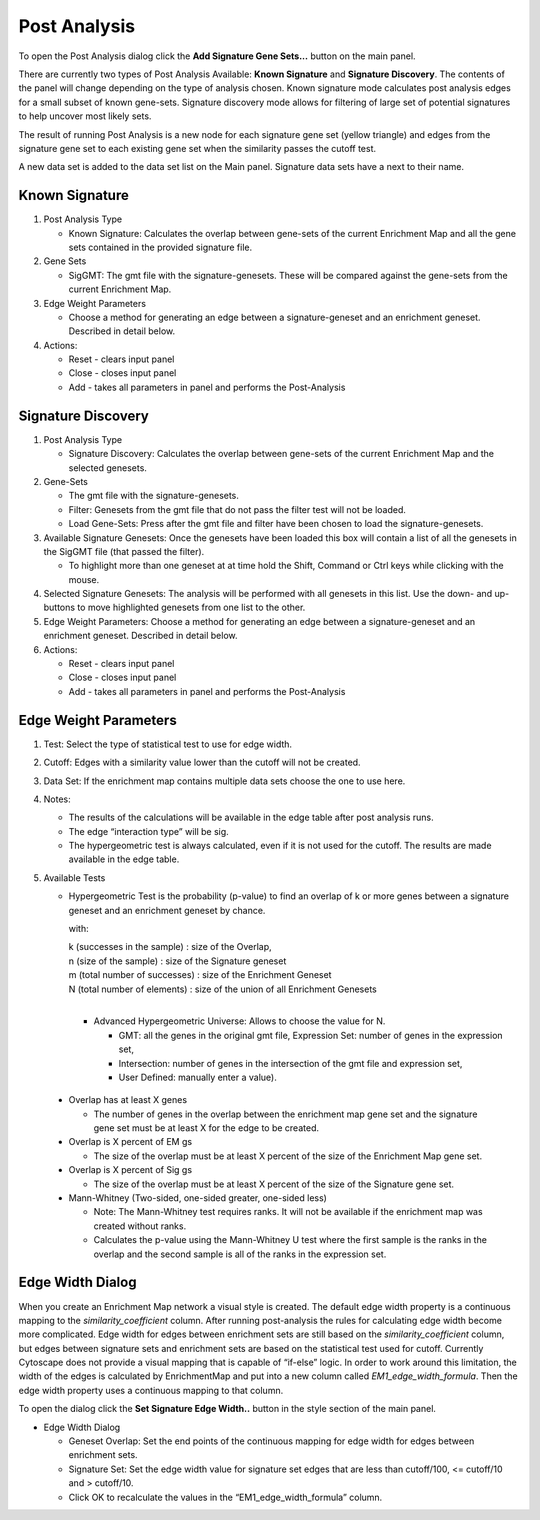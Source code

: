 .. _post_analysis:

Post Analysis 
=============

To open the Post Analysis dialog click the **Add Signature Gene Sets...** button on the main panel.

.. image:: images/pa/pa_button.png
   :width: 40%

There are currently two types of Post Analysis Available: **Known Signature** and **Signature Discovery**. 
The contents of the panel will change depending on the type of analysis chosen. Known signature 
mode calculates post analysis edges for a small subset of known gene-sets. Signature discovery 
mode allows for filtering of large set of potential signatures to help uncover most likely sets.

.. image:: images/pa/signature_network.png
   :width: 40%
   :align: right

The result of running Post Analysis is a new node for each signature gene set (yellow triangle) 
and edges from the signature gene set to each existing gene set when the similarity passes the 
cutoff test. 

.. |star| image:: images/pa/star.png
   :width: 18px

A new data set is added to the data set list on the Main panel. 
Signature data sets have a |star| next to their name.

.. image:: images/pa/sig_gene_set.png
   :width: 40%


Known Signature
---------------

.. image:: images/pa/known_signature.png
   :align: right
   :width: 45%

1. Post Analysis Type

   * Known Signature: Calculates the overlap between gene-sets of the current Enrichment Map 
     and all the gene sets contained in the provided signature file. 

2. Gene Sets

   * SigGMT: The gmt file with the signature-genesets. These will be compared against the 
     gene-sets from the current Enrichment Map. 

3. Edge Weight Parameters
 
   * Choose a method for generating an edge between a signature-geneset 
     and an enrichment geneset. Described in detail below.

4. Actions: 
 
   * Reset - clears input panel
   * Close - closes input panel
   * Add - takes all parameters in panel and performs the Post-Analysis


Signature Discovery
-------------------

.. image:: images/pa/signature_discovery.png
   :align: right
   :width: 45%

1. Post Analysis Type

   * Signature Discovery: Calculates the overlap between gene-sets of the current Enrichment 
     Map and the selected genesets. 

2. Gene-Sets

   * The gmt file with the signature-genesets.
   * Filter: Genesets from the gmt file that do not pass the filter test will not be loaded.
   * Load Gene-Sets: Press after the gmt file and filter have been chosen to load the 
     signature-genesets. 

3. Available Signature Genesets: Once the genesets have been loaded this box will contain a list 
   of all the genesets in the SigGMT file (that passed the filter).

   * To highlight more than one geneset at at time hold the Shift, Command or Ctrl keys while 
     clicking with the mouse. 

4. Selected Signature Genesets: The analysis will be performed with all genesets in this list. 
   Use the down- and up-buttons to move highlighted genesets from one list to the other.

5. Edge Weight Parameters: Choose a method for generating an edge between a signature-geneset 
   and an enrichment geneset. Described in detail below.

6. Actions: 
 
   * Reset - clears input panel
   * Close - closes input panel
   * Add - takes all parameters in panel and performs the Post-Analysis


Edge Weight Parameters
----------------------

.. image:: images/pa/edge_weight_panel.png
   :align: right
   :width: 45%

.. |formula| image:: images/pa/Hypergeometric_test_Formula.png

1. Test: Select the type of statistical test to use for edge width.
2. Cutoff: Edges with a similarity value lower than the cutoff will not be created.
3. Data Set: If the enrichment map contains multiple data sets choose the one to use here.
4. Notes:

   * The results of the calculations will be available in the edge table after post analysis runs.
   * The edge “interaction type” will be sig.
   * The hypergeometric test is always calculated, even if it is not used for the cutoff. The 
     results are made available in the edge table. 

5. Available Tests

   * Hypergeometric Test is the probability (p-value) to find an overlap of k or more genes 
     between a signature geneset and an enrichment geneset by chance.
   
     |formula|

     with:

     | k (successes in the sample) : size of the Overlap,
     | n (size of the sample) : size of the Signature geneset
     | m (total number of successes) : size of the Enrichment Geneset
     | N (total number of elements) : size of the union of all Enrichment Genesets
     |

     * Advanced Hypergeometric Universe: Allows to choose the value for N.

       * GMT: all the genes in the original gmt file, Expression Set: number of genes in the 
         expression set, 
       * Intersection: number of genes in the intersection of the gmt file and expression set, 
       * User Defined: manually enter a value). 

  * Overlap has at least X genes

    * The number of genes in the overlap between the enrichment map gene set and the 
      signature gene set must be at least X for the edge to be created. 

  * Overlap is X percent of EM gs

    * The size of the overlap must be at least X percent of the size of the Enrichment Map gene set. 

  * Overlap is X percent of Sig gs
        
    * The size of the overlap must be at least X percent of the size of the Signature gene set. 

  * Mann-Whitney (Two-sided, one-sided greater, one-sided less)

    * Note: The Mann-Whitney test requires ranks. It will not be available if the enrichment map 
      was created without ranks.
    * Calculates the p-value using the Mann-Whitney U test where the first sample is the ranks 
      in the overlap and the second sample is all of the ranks in the expression set. 


.. _edge_width_dialog:

Edge Width Dialog
-----------------

When you create an Enrichment Map network a visual style is created. The default edge width 
property is a continuous mapping to the *similarity_coefficient* column. After running 
post-analysis the rules for calculating edge width become more complicated. Edge width for 
edges between enrichment sets are still based on the *similarity_coefficient* column, but 
edges between signature sets and enrichment sets are based on the statistical test used 
for cutoff. Currently Cytoscape does not provide a visual mapping that is capable of “if-else” 
logic. In order to work around this limitation, the width of the edges is calculated by 
EnrichmentMap and put into a new column called *EM1_edge_width_formula*. Then the edge width 
property uses a continuous mapping to that column.

To open the dialog click the **Set Signature Edge Width..** button in the style section of the main panel.

.. image:: images/pa/edge_width_button.png
   :width: 40%


.. image:: images/pa/edge_width_dialog.png
   :align: right
   :width: 40%
   
* Edge Width Dialog

  * Geneset Overlap: Set the end points of the continuous mapping for edge width for edges 
    between enrichment sets.
  * Signature Set: Set the edge width value for signature set edges that are less than 
    cutoff/100, <= cutoff/10 and > cutoff/10.
  * Click OK to recalculate the values in the “EM1_edge_width_formula” column. 
